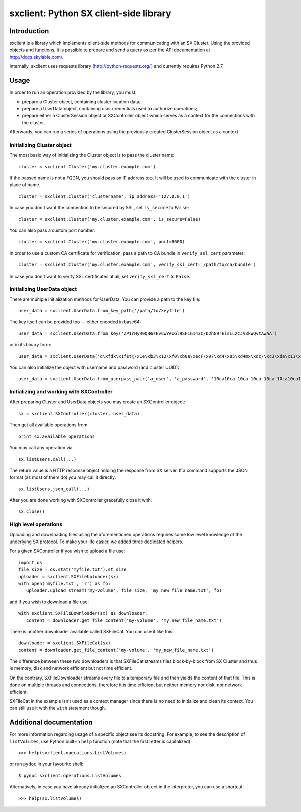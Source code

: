sxclient: Python SX client-side library
=======================================

Introduction
------------

sxclient is a library which implements client-side methods for communicating
with an SX Cluster. Using the provided objects and functions, it is possible to
prepare and send a query as per the API documentation at
http://docs.skylable.com/.

Internally, sxclient uses requests library (http://python-requests.org/) and
currently requires Python 2.7.


Usage
-----

In order to run an operation provided by the library, you must:

- prepare a Cluster object, containing cluster location data;
- prepare a UserData object, containing user credentials used to authorize
  operations;
- prepare either a ClusterSession object or SXController object which serves as
  a context for the connections with the cluster.

Afterwards, you can run a series of operations using the previously created
ClusterSession object as a context.


Initializing Cluster object
^^^^^^^^^^^^^^^^^^^^^^^^^^^

The most basic way of initializing the Cluster object is to pass the cluster
name:

::

   cluster = sxclient.Cluster('my.cluster.example.com')

If the passed name is not a FQDN, you should pass an IP address too. It will be
used to communicate with the cluster in place of name.

::

   cluster = sxclient.Cluster('clustername', ip_address='127.0.0.1')

In case you don't want the connection to be secured by SSL, set ``is_secure``
to ``False``:

::

   cluster = sxclient.Cluster('my.cluster.example.com', is_secure=False)

You can also pass a custom port number:

::

   cluster = sxclient.Cluster('my.cluster.example.com', port=8000)

In order to use a custom CA certificate for verification, pass a path to CA
bundle in ``verify_ssl_cert`` parameter:

::

   cluster = sxclient.Cluster('my.cluster.example.com', verify_ssl_cert='/path/to/ca/bundle')

In case you don't want to verify SSL certificates at all, set
``verify_ssl_cert`` to ``False``.


Initializing UserData object
^^^^^^^^^^^^^^^^^^^^^^^^^^^^

There are multiple initialization methods for UserData. You can provide a path
to the key file:

::

   user_data = sxclient.UserData.from_key_path('/path/to/keyfile')

The key itself can be provided too — either encoded in base64:

::

   user_data = sxclient.UserData.from_key('ZP1rHyR0QB6zEvCwYexGl9SF1G143C/D2hG9rEisLL2zJV3kWQvtAwAA')

or in its binary form:

::

   user_data = sxclient.UserData('d\xfdk\x1f$t@\x1e\xb3\x12\xf0\xb0a\xecF\x97\xd4\x85\xd4mx\xdc/\xc3\xda\x11\xbd\xacH\xac,\xbd\xb3%]\xe4Y\x0b\xed\x03\x00\x00')

You can also initialize the object with username and password (and cluster
UUID):

::

   user_data = sxclient.UserData.from_userpass_pair('a_user', 'a_password', '10ca10ca-10ca-10ca-10ca-10ca10ca10ca')


Initializing and working with SXController
^^^^^^^^^^^^^^^^^^^^^^^^^^^^^^^^^^^^^^^^^^

After preparing Cluster and UserData objects you may create an SXController object:

::

   sx = sxclient.SXController(cluster, user_data)

Then get all available operations from 

::

   print sx.available_operations

You may call any operation via

::

   sx.listUsers.call(...)

The return value is a HTTP response object holding the response from SX server. 
If a command supports the JSON format (as most of them do) you may call it directly:

::

   sx.listUsers.json_call(...)

After you are done working with SXController gracefully close it with:

::

   sx.close()


High level operations
^^^^^^^^^^^^^^^^^^^^^

Uploading and downloading files using the aforementioned operations requires 
some low level knowledge of the underlying SX protocol.
To make your life easier, we added three dedicated helpers.

For a given SXController if you wish to upload a file use:

::

   import os
   file_size = os.stat('myfile.txt').st_size
   uploader = sxclient.SXFileUploader(sx)
   with open('myfile.txt', 'r') as fo:
      uploader.upload_stream('my-volume', file_size, 'my_new_file_name.txt', fo)

and if you wish to download a file use:

::

   with sxclient.SXFileDownloader(sx) as downloader:
      content = downloader.get_file_content('my-volume', 'my_new_file_name.txt')

There is another downloader available called SXFileCat. You can use it like this:

::

   downloader = sxclient.SXFileCat(sx)
   content = downloader.get_file_content('my-volume', 'my_new_file_name.txt')

The difference between these two downloaders is that SXFileCat streams files
block-by-block from SX Cluster and thus is memory, disk and network efficient
but not time efficient.

On the contrary, SXFileDownloader streams every file to a temporary file and
then yields the content of that file. This is done on multiple threads and
connections, therefore it is time efficient but neither memory nor disk, nor
network efficient.

SXFileCat in the example isn't used as a context manager since there is no need
to initialize and clean its context. You can still use it with the ``with``
statement though.


Additional documentation
------------------------

For more information regarding usage of a specific object see its docstring.
For example, to see the description of ``listVolumes``, use Python built-in
``help`` function (note that the first letter is capitalized)::

   >>> help(sxclient.operations.ListVolumes)

or run ``pydoc`` in your favourite shell::

   $ pydoc sxclient.operations.ListVolumes

Alternatively, in case you have already initialized an SXController object in
the interpreter, you can use a shortcut::

   >>> help(sx.listVolumes)


